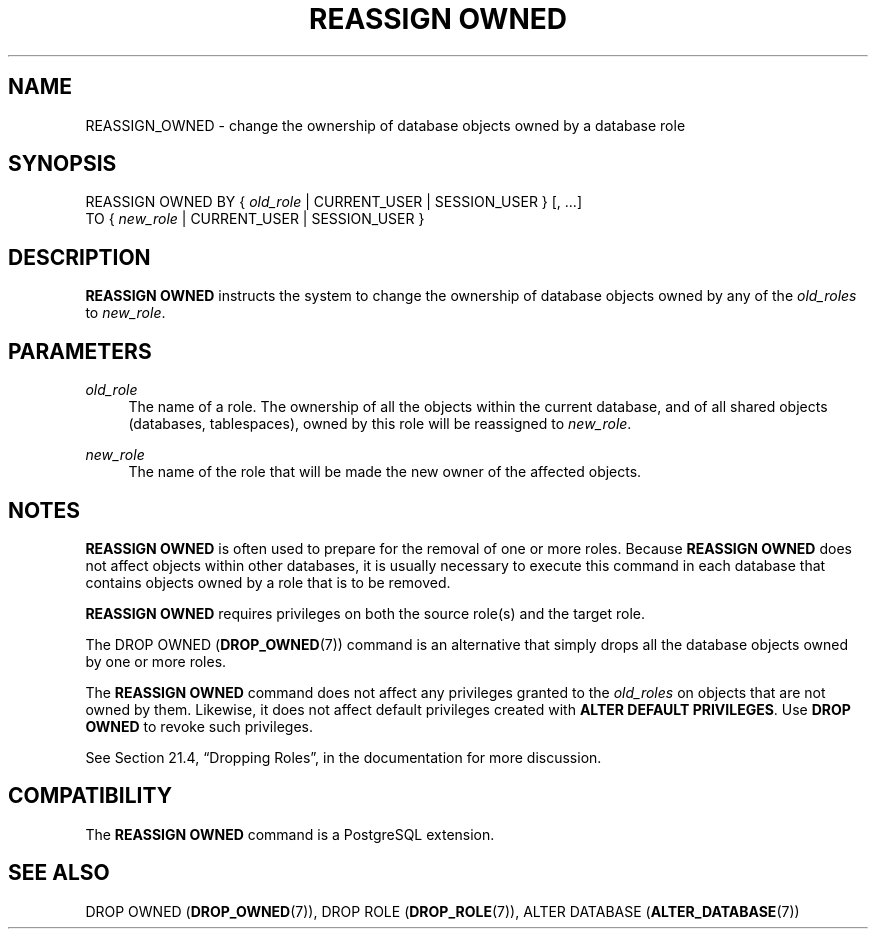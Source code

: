 '\" t
.\"     Title: REASSIGN OWNED
.\"    Author: The PostgreSQL Global Development Group
.\" Generator: DocBook XSL Stylesheets v1.79.1 <http://docbook.sf.net/>
.\"      Date: 2019
.\"    Manual: PostgreSQL 9.6.13 Documentation
.\"    Source: PostgreSQL 9.6.13
.\"  Language: English
.\"
.TH "REASSIGN OWNED" "7" "2019" "PostgreSQL 9.6.13" "PostgreSQL 9.6.13 Documentation"
.\" -----------------------------------------------------------------
.\" * Define some portability stuff
.\" -----------------------------------------------------------------
.\" ~~~~~~~~~~~~~~~~~~~~~~~~~~~~~~~~~~~~~~~~~~~~~~~~~~~~~~~~~~~~~~~~~
.\" http://bugs.debian.org/507673
.\" http://lists.gnu.org/archive/html/groff/2009-02/msg00013.html
.\" ~~~~~~~~~~~~~~~~~~~~~~~~~~~~~~~~~~~~~~~~~~~~~~~~~~~~~~~~~~~~~~~~~
.ie \n(.g .ds Aq \(aq
.el       .ds Aq '
.\" -----------------------------------------------------------------
.\" * set default formatting
.\" -----------------------------------------------------------------
.\" disable hyphenation
.nh
.\" disable justification (adjust text to left margin only)
.ad l
.\" -----------------------------------------------------------------
.\" * MAIN CONTENT STARTS HERE *
.\" -----------------------------------------------------------------
.SH "NAME"
REASSIGN_OWNED \- change the ownership of database objects owned by a database role
.SH "SYNOPSIS"
.sp
.nf
REASSIGN OWNED BY { \fIold_role\fR | CURRENT_USER | SESSION_USER } [, \&.\&.\&.]
               TO { \fInew_role\fR | CURRENT_USER | SESSION_USER }
.fi
.SH "DESCRIPTION"
.PP
\fBREASSIGN OWNED\fR
instructs the system to change the ownership of database objects owned by any of the
\fIold_roles\fR
to
\fInew_role\fR\&.
.SH "PARAMETERS"
.PP
\fIold_role\fR
.RS 4
The name of a role\&. The ownership of all the objects within the current database, and of all shared objects (databases, tablespaces), owned by this role will be reassigned to
\fInew_role\fR\&.
.RE
.PP
\fInew_role\fR
.RS 4
The name of the role that will be made the new owner of the affected objects\&.
.RE
.SH "NOTES"
.PP
\fBREASSIGN OWNED\fR
is often used to prepare for the removal of one or more roles\&. Because
\fBREASSIGN OWNED\fR
does not affect objects within other databases, it is usually necessary to execute this command in each database that contains objects owned by a role that is to be removed\&.
.PP
\fBREASSIGN OWNED\fR
requires privileges on both the source role(s) and the target role\&.
.PP
The
DROP OWNED (\fBDROP_OWNED\fR(7))
command is an alternative that simply drops all the database objects owned by one or more roles\&.
.PP
The
\fBREASSIGN OWNED\fR
command does not affect any privileges granted to the
\fIold_roles\fR
on objects that are not owned by them\&. Likewise, it does not affect default privileges created with
\fBALTER DEFAULT PRIVILEGES\fR\&. Use
\fBDROP OWNED\fR
to revoke such privileges\&.
.PP
See
Section 21.4, \(lqDropping Roles\(rq, in the documentation
for more discussion\&.
.SH "COMPATIBILITY"
.PP
The
\fBREASSIGN OWNED\fR
command is a
PostgreSQL
extension\&.
.SH "SEE ALSO"
DROP OWNED (\fBDROP_OWNED\fR(7)), DROP ROLE (\fBDROP_ROLE\fR(7)), ALTER DATABASE (\fBALTER_DATABASE\fR(7))

